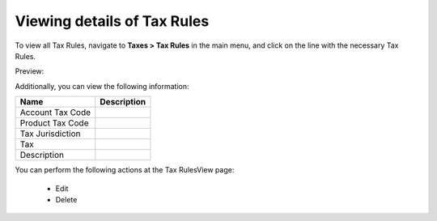 Viewing details of Tax Rules
----------------------------

To view all Tax Rules, navigate to **Taxes > Tax Rules** in the main menu, and click on the line with the necessary Tax Rules.

Preview:

.. image:: /completeReference/img/Taxes/TaxRules/TaxRulesView.png
   :class: with-border


.. image:: /completeReference/img/Taxes/TaxRules/1View_TaxRules_Taxes.png
   :class: with-border

Additionally, you can view the following information:

+------------------+-------------+
| Name             | Description |
+==================+=============+
| Account Tax Code |             |
+------------------+-------------+
| Product Tax Code |             |
+------------------+-------------+
| Tax Jurisdiction |             |
+------------------+-------------+
| Tax              |             |
+------------------+-------------+
| Description      |             |
+------------------+-------------+

You can perform the following actions at the Tax RulesView page:

 * Edit

 * Delete


